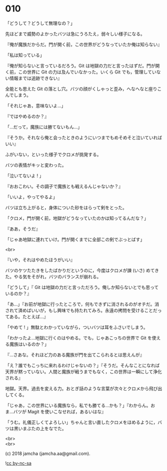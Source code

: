 #+OPTIONS: toc:nil
#+OPTIONS: \n:t
#+OPTIONS: ^:{}

* 010

  「どうして？どうして無理なの？」

  先ほどまで威勢のよかったバツは急にうろたえ，弱々しい様子になる。

  『俺が魔族だからだ。門が開く前，この世界がどうなっていたか俺は知らない』

  「私は知っている」

  『俺が知らないと言っているだろう。Git は地獄の力だと言ったはずだ。門が開く前，この世界に Git の力は及んでいなかった。いくら Git でも，管理していない情報までは追跡できない』

  全能とも思えた Git の落とし穴。バツの顔がくしゃっと歪み，へなへなと座りこんでしまう。

  「それじゃあ，意味ないよ…」

  『ではやめるのか？』

  「…だって，魔族には勝てないもん…」

  『そうか。それなら俺と会ったときのようにいつまでもめそめそと泣いていればいい』

  ふがいない，といった様子でクロメが挑発する。

  バツの表情がキッと変わった。

  「泣いてないよ ! 」

  『おおこわい。その調子で魔族とも戦えるんじゃないか？』

  「いいよ，やってやるよ」

  バツは立ち上がると，身体についた砂をはらって剣をとった。

  「クロメ，門が開く前，地獄がどうなっていたのかは知ってるんだな？」

  『ああ，そうだ』

  「じゃあ地獄に連れていけ。門が開くまでに全部この剣でぶっとばす」

  <br>

  『いや，それはやめたほうがいい』

  バツのケツたたきをしたばかりだというのに，今度はクロメが諫 (いさ) めてきた。やる気をそがれ，バツのバランスが崩れる。

  「どうして」『 Git は地獄の力だと言っただろう。俺しか知らないとでも思っているのか？』

  「あ…」『お前が地獄に行ったところで，何もできずに消されるのがオチだ。消されて済めばいいが，もし興味でも持たれてみろ。永遠の拷問を受けることだってある。たとえば…』

  「やめて ! 」無駄とわかっていながら，ついバツは耳をふさいでしまう。

  「わかったよ…地獄に行くのはやめる。でも，じゃあこっちの世界で Git を使える魔族はいるのか？」

  『…さあな。それほど力のある魔族が門を出てこられるとは思えんが』

  「え？誰でもこっちに来れるわけじゃないの？」『そうだ。そんなことになれば天界が黙っていない。人間と魔族が戦うまでもなく，この世界は一瞬にして浄化される』

  地獄。天界。過去を変える力。おとぎ話のような言葉が次々とクロメから飛び出してくる。

  「じゃあ，この世界にいる魔族なら，私でも勝てる…かも？」『わからん。おま…バツが Magit を使いこなせれば，あるいはな』

  「うむ。礼儀正しくてよろしい」ちゃんと言い直したクロメをほめるように，バツは黒いまぶたの上をなでた。

  <br>
  <br>

  (c) 2018 jamcha (jamcha.aa@gmail.com).

  ![[https://i.creativecommons.org/l/by-nc-sa/4.0/88x31.png][cc by-nc-sa]]
